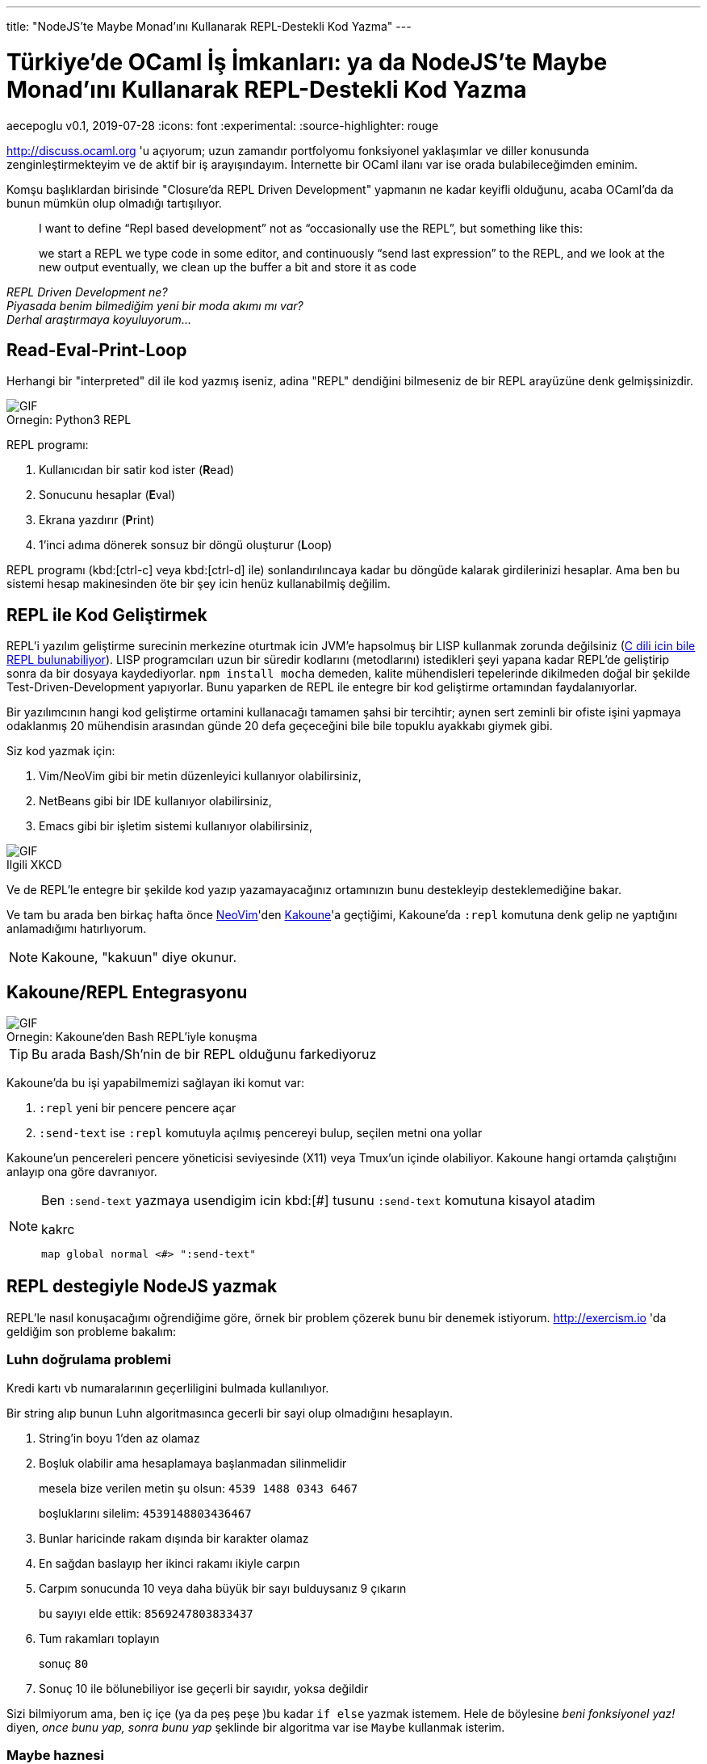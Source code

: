 ---
title: "NodeJS'te Maybe Monad'ını Kullanarak REPL-Destekli Kod Yazma"
---

= Türkiye'de OCaml İş İmkanları: ya da NodeJS'te Maybe Monad'ını Kullanarak REPL-Destekli Kod Yazma
aecepoglu
v0.1, 2019-07-28
:icons: font
:experimental:
:source-highlighter: rouge

http://discuss.ocaml.org 'u açıyorum; uzun zamandır portfolyomu fonksiyonel yaklaşımlar ve diller konusunda zenginleştirmekteyim ve de aktif bir iş arayışındayım. İnternette bir OCaml ilanı var ise orada bulabileceğimden eminim.

Komşu başlıklardan birisinde "Closure'da REPL Driven Development" yapmanın ne kadar keyifli olduğunu, acaba OCaml'da da bunun mümkün olup olmadığı tartışılıyor.

[quote]
____

I want to define “Repl based development” not as “occasionally use the REPL”, but something like this:

we start a REPL
we type code in some editor, and continuously “send last expression” to the REPL, and we look at the new output
eventually, we clean up the buffer a bit and store it as code
____

_REPL Driven Development ne?_ +
_Piyasada benim bilmediğim yeni bir moda akımı mı var?_ +
_Derhal araştırmaya koyuluyorum..._

== Read-Eval-Print-Loop

Herhangi bir "interpreted" dil ile kod yazmış iseniz, adina "REPL" dendiğini bilmeseniz de bir REPL arayüzüne denk gelmişsinizdir.

.Python3 REPL
[caption="Ornegin: "]
image::https://media.giphy.com/media/L3E1mat1ji5WEVy33V/giphy.gif[GIF]

REPL programı:

. Kullanıcıdan bir satir kod ister (**R**ead)
. Sonucunu hesaplar (**E**val)
. Ekrana yazdırır (**P**rint)
. 1'inci adıma dönerek sonsuz bir döngü oluşturur (**L**oop)

REPL programı (kbd:[ctrl-c] veya kbd:[ctrl-d] ile) sonlandırılıncaya kadar bu döngüde kalarak girdilerinizi hesaplar. Ama ben bu sistemi hesap makinesinden öte bir şey icin henüz kullanabilmiş değilim.

== REPL ile Kod Geliştirmek

REPL'i yazılım geliştirme surecinin merkezine oturtmak icin JVM'e hapsolmuş bir LISP kullanmak zorunda değilsiniz (https://root.cern.ch/cling[C dili icin bile REPL bulunabiliyor]). LISP programcıları uzun bir süredir kodlarını (metodlarını) istedikleri şeyi yapana kadar REPL'de geliştirip sonra da bir dosyaya kaydediyorlar. `npm install mocha` demeden, kalite mühendisleri tepelerinde dikilmeden doğal bir şekilde Test-Driven-Development yapıyorlar. Bunu yaparken de REPL ile entegre bir kod geliştirme ortamından faydalanıyorlar.

Bir yazılımcının hangi kod geliştirme ortamini kullanacağı tamamen şahsi bir tercihtir; aynen sert zeminli bir ofiste işini yapmaya odaklanmış 20 mühendisin arasından günde 20 defa geçeceğini bile bile topuklu ayakkabı giymek gibi.

Siz kod yazmak için:

. Vim/NeoVim gibi bir metin düzenleyici kullanıyor olabilirsiniz,
. NetBeans gibi bir IDE kullanıyor olabilirsiniz,
. Emacs gibi bir işletim sistemi kullanıyor olabilirsiniz,

.XKCD
[caption="Ilgili "]
image::https://imgs.xkcd.com/comics/real_programmers.png[GIF]

Ve de REPL'le entegre bir şekilde kod yazıp yazamayacağınız ortamınızın bunu destekleyip desteklemediğine bakar.

Ve tam bu arada ben birkaç hafta önce http://neovim.io[NeoVim]'den http://kakoune.org[Kakoune]'a geçtiğimi, Kakoune'da `:repl` komutuna denk gelip ne yaptığını anlamadığımı hatırlıyorum.

NOTE: Kakoune, "kakuun" diye okunur.

== Kakoune/REPL Entegrasyonu

.Kakoune'den Bash REPL'iyle konuşma
[caption="Ornegin: "]
image::https://media.giphy.com/media/H7Sd0Zr8ESnpExHgfz/giphy.gif[GIF]

TIP: Bu arada Bash/Sh'nin de bir REPL olduğunu farkediyoruz

Kakoune'da bu işi yapabilmemizi sağlayan iki komut var:

. `:repl` yeni bir pencere pencere açar
. `:send-text` ise `:repl` komutuyla açılmış pencereyi bulup, seçilen metni ona yollar

Kakoune'un pencereleri pencere yöneticisi seviyesinde (X11) veya Tmux'un içinde olabiliyor. Kakoune hangi ortamda çalıştığını anlayıp ona göre davranıyor.

[NOTE]
====
Ben `:send-text` yazmaya usendigim icin kbd:[#] tusunu `:send-text` komutuna kisayol atadim

.kakrc
----
map global normal <#> ":send-text"
----
====

== REPL destegiyle NodeJS yazmak

REPL'le nasıl konuşacağımı oğrendiğime göre, örnek bir problem çözerek bunu bir denemek istiyorum. http://exercism.io 'da geldiğim son probleme bakalım:

=== Luhn doğrulama problemi

Kredi kartı vb numaralarının geçerliligini bulmada kullanılıyor.

Bir string alıp bunun Luhn algoritmasınca gecerli bir sayi olup olmadığını hesaplayın.

. String'in boyu 1'den az olamaz
. Boşluk olabilir ama hesaplamaya başlanmadan silinmelidir
+
mesela bize verilen metin şu olsun: `4539 1488 0343 6467`
+
boşluklarını silelim: `4539148803436467`

. Bunlar haricinde rakam dışında bir karakter olamaz
. En sağdan baslayıp her ikinci rakamı ikiyle carpın
. Carpım sonucunda 10 veya daha büyük bir sayı bulduysanız 9 çıkarın
+
bu sayıyı elde ettik: `8569247803833437`

. Tum rakamları toplayın
+
sonuç `80`

. Sonuç 10 ile bölunebiliyor ise geçerli bir sayıdır, yoksa değildir

[.lead]
Sizi bilmiyorum ama, ben iç içe (ya da peş peşe )bu kadar `if else` yazmak istemem. Hele de böylesine _beni fonksiyonel yaz!_ diyen, _once bunu yap, sonra bunu yap_ şeklinde bir algoritma var ise `Maybe` kullanmak isterim.

=== Maybe haznesi

Maybe; doğrulugundan emin olmadığınız değerleri içerisine koyup, uzerinde işlem yapabileceğiniz bir hazne. 

Önce bir örnek gösterip sonra açıklamasını yapacağım.

Bir metod yazalım, bu metod bir sayıyla çağırılmış olabilir, veya hiçbir sey verilmeden çağırılmış da olabilir. Biz bunu 3'le çarpıp 2 ekleyelim...

.kod
[source,javascript]
----
const foo = num => {
  return Maybe.of(num)         //Just(num) veya Nothing'imiz olacak
              .map(x => x * 3) //Just(x)'i Just(3*x) haline getirecek
                               // Nothing ise ona dokunmayacak
              .map(x => x + 2) //Just(3*x)'i Just(3*x + 2) yapacak
                               // Nothing ise ona dokunmayacak
              .withDefault(0)  //3x+2 ya da 0 donecek
}
----

Maybe'ye koyduğunuz değerler ya _Bir Sey_ olarak tutulur, ya da _Hicbir Sey_. Eğer _Hicbir Sey_'iniz var ise yapacak bir sey yok zaten. Ama eğer _Bir Sey_ iniz var ise o değeri metodlar vererek güncelleyebilirsiniz.+

[TIP] 
====
`Maybe/BirSey/HicbirSey` uclemesi farkli dillerde farkli isimlerde duyulabiliyor. Benim bildiklerim: +

. OCaml'da `option/Some/None`
. Haskell'de `Maybe/Just/Nothing`

====

JavaScript'te Maybe ve benzeri fonksiyonel tanımları içeren kutüphaneler mevcut ama kendimizinkini yazmak da 2dk'mızı alacak.

.JavaScript Maybe kodu
[source,javascript]
----
class Maybe {
  static of(x)   { return x
                    ? new Just(x)
                    : new Nothing() }
}
class Just extends Maybe {
  constructor(x) { super();
                   this.$value = x }
  map(f)         { return new Just( f(this.$value) ) }
  chain(f)       { return f(this.$value) }
  withDefault()  { return this.$value }
  toString()     { return `Just ${this.value}` }
}
class Nothing extends Maybe {
  map()          { return this }
  chain()        { return this }
  withDefault(x) { return x }
  toString()     { return "Nothing" }
}
----

NodeJS REPL'ine test değerleri yolluyorum...

++++
 <iframe src='https://gfycat.com/ifr/TangibleGargantuanFossa' frameborder='0' scrolling='no' allowfullscreen width='640' height='390'></iframe>
++++

Unutmayayım diye bunlari da koduma kopyalıyorum.
İstediğim sonucu veriyor mu diye de kontrol edeceğim.
Bunları koduma koyduğum için de bu kod yaşadığı sürece bu test yapılıyor olacak.

.Test kodu
[source,javascript]
----
const fail = msg => { throw new Error(msg) }

new Just(4).map(x => x + 2).withDefault(0) == 6 || fail("Just map withDefault")
new Nothing().map(x => x + 2).withDefault(0) == 0 || fail("Nothing map withDefault")
----

Maybe'ye dair yapmak istediğim 1 adet şey kaldi.

`Maybe.of` Maybe'nin içerisine değer koymak için ideal bir yöntem değil. Bir değerin `truthy` olup olmamasından ötesiyle ilgileniyor olabiliriz. Onun için yardımcı bir metod yazacağım:

.safe()
[source,javascript]
----
const safe = pred => x => (pred(x)
                            ? new Just(x)
                            : new Nothing())
safe(x => x > 5)(10) // Just 5
safe(x => x > 5)(0)  // Nothing
----

(`Maybe.of` metoduna da artık ihtiyacım kalmadı)

[TIP]
====
`chain` metodu farklı isimlerle anılabiliyor:

. chain
. flatMap
. bind

====

=== Luhn dogrulama - devam

Bundan sonrası oldukça basit. Tüm doğrulama adımlarını sırasıyla ekleyeceğim.

++++
<iframe src='https://gfycat.com/ifr/TotalGrandIrishwaterspaniel' frameborder='0' scrolling='no' allowfullscreen width='640' height='390'></iframe>
++++

Koduma feature'lari ekledikçe onları REPL'e yollayarak test ediyorum. Bu test davranışlarını da koduma kaydediyorum.

=== Sonuc

.luhn metodu
[source,javascript]
----
const sumList = l => l.reduce((a, b) => a + b, 0)

const luhn = str => (
  new Just(str)
    .map(x => x.split(""))
    .map(l => l.filter(x => x != " "))
    .map(l => l.map(x => parseInt(x)))
    .chain(safe(l => !l.includes(NaN)))
    .chain(safe(l => l.length > 1))
    .map(l => l.reverse())
    .map(l => l.map((x, i) => i % 2 == 1
                                ? (x * 2)
                                : x))
    .map(l => l.map(x => x >= 10
                           ? (x - 9)
                           : x))
    .map(sumList)
    .map(x => x % 10 == 0)
    .withDefault(false)
)

luhn("4539 1488 0343 6467") == true || fail("valid num")
luhn("1") == false || fail("too short")
luhn("123 a 456") == false || fail("has unknown chars")
sumList([1, 2, 3]) == 6 || fail("sumList 1 2 3")
----

== Luhn Online REPL

http://repl.it[Repl.it]'i henüz keşfettim. Hem tüm kodu sizlerle paylaşmama, hem de sizlere kod ile oynama imkanı sunuyor.

++++
<iframe height="400px" width="100%" src="https://repl.it/@aecepoglu/Luhn-Validation?lite=true" scrolling="no" frameborder="no" allowtransparency="true" allowfullscreen="true" sandbox="allow-forms allow-pointer-lock allow-popups allow-same-origin allow-scripts allow-modals"></iframe>
++++

'''

_Birkaç saat geçmiş, çoktan öğlen olmuş ve benim tek yapmak istediğim OCaml ilanlarına bakmak idi..._ +
_"sonraki sefere artık" diyerek öğle yemeğine çıkacağım_ +
_Yolundan sapmış bir sonraki maceramızda görüşmek üzere..._
